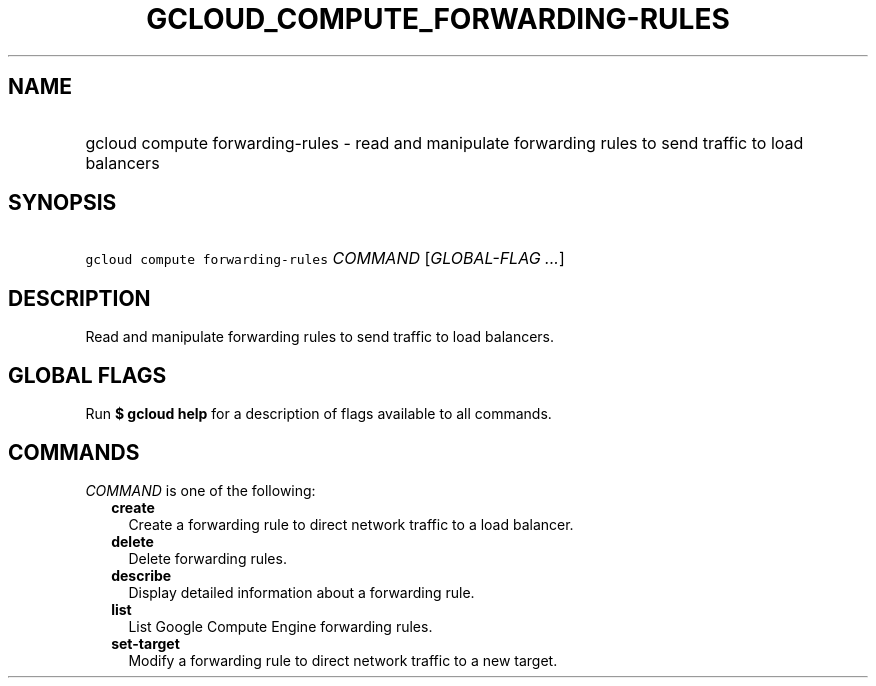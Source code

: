 
.TH "GCLOUD_COMPUTE_FORWARDING\-RULES" 1



.SH "NAME"
.HP
gcloud compute forwarding\-rules \- read and manipulate forwarding rules to send traffic to load balancers



.SH "SYNOPSIS"
.HP
\f5gcloud compute forwarding\-rules\fR \fICOMMAND\fR [\fIGLOBAL\-FLAG\ ...\fR]



.SH "DESCRIPTION"

Read and manipulate forwarding rules to send traffic to load balancers.



.SH "GLOBAL FLAGS"

Run \fB$ gcloud help\fR for a description of flags available to all commands.



.SH "COMMANDS"

\f5\fICOMMAND\fR\fR is one of the following:

.RS 2m
.TP 2m
\fBcreate\fR
Create a forwarding rule to direct network traffic to a load balancer.

.TP 2m
\fBdelete\fR
Delete forwarding rules.

.TP 2m
\fBdescribe\fR
Display detailed information about a forwarding rule.

.TP 2m
\fBlist\fR
List Google Compute Engine forwarding rules.

.TP 2m
\fBset\-target\fR
Modify a forwarding rule to direct network traffic to a new target.
.RE
.sp

